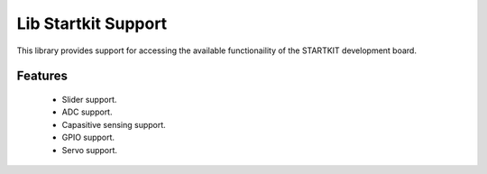 Lib Startkit Support
====================

This library provides support for accessing the available functionaility
of the STARTKIT development board.

Features
........

 * Slider support.
 * ADC support.
 * Capasitive sensing support.
 * GPIO support.
 * Servo support.
